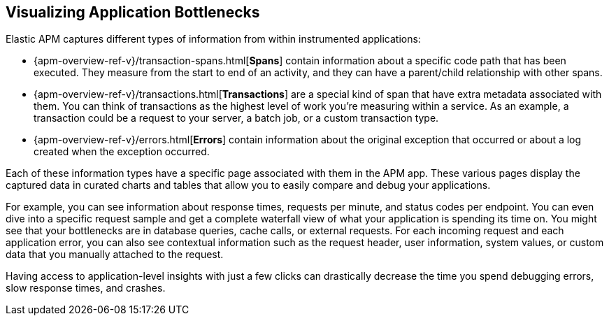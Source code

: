 [role="xpack"]
[[apm-bottlenecks]]
== Visualizing Application Bottlenecks

Elastic APM captures different types of information from within instrumented applications:

* {apm-overview-ref-v}/transaction-spans.html[*Spans*] contain information about a specific code path that has been executed.
They measure from the start to end of an activity,
and they can have a parent/child relationship with other spans.
* {apm-overview-ref-v}/transactions.html[*Transactions*] are a special kind of span that have extra metadata associated with them.
You can think of transactions as the highest level of work you’re measuring within a service.
As an example, a transaction could be a request to your server, a batch job, or a custom transaction type.
* {apm-overview-ref-v}/errors.html[*Errors*] contain information about the original exception that occurred or about a log created when the exception occurred.

Each of these information types have a specific page associated with them in the APM app.
These various pages display the captured data in curated charts and tables that allow you to easily compare and debug your applications.

For example, you can see information about response times, requests per minute, and status codes per endpoint.
You can even dive into a specific request sample and get a complete waterfall view of what your application is spending its time on.
You might see that your bottlenecks are in database queries, cache calls, or external requests.
For each incoming request and each application error,
you can also see contextual information such as the request header, user information,
system values, or custom data that you manually attached to the request.

Having access to application-level insights with just a few clicks can drastically decrease the time you spend debugging errors, slow response times, and crashes.
